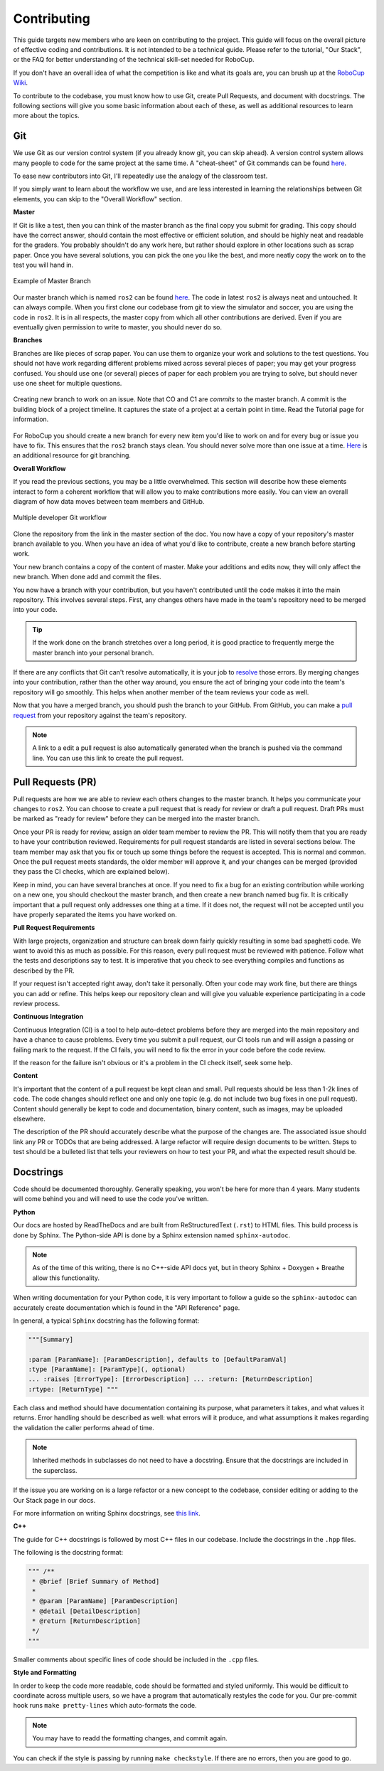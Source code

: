 Contributing
============

This guide targets new members who are keen on contributing to the project.
This guide will focus on the overall picture of effective coding and
contributions. It is not intended to be a technical guide. Please refer to the
tutorial, "Our Stack", or the FAQ for better understanding of the technical
skill-set needed for RoboCup.

If you don't have an overall idea of what the competition is like and what its
goals are, you can brush up at the `RoboCup Wiki
<http://wiki.robojackets.org/w/RoboCup>`_.

To contribute to the codebase, you must know how to use Git, create Pull
Requests, and document with docstrings. The following sections will give you
some basic information about each of these, as well as additional resources to
learn more about the topics.

Git
~~~

We use Git as our version control system (if you already know git, you can skip
ahead). A version control system allows many people to code for the same project
at the same time. A "cheat-sheet" of Git commands can be found `here
<https://rogerdudler.github.io/git-guide/>`_.

To ease new contributors into Git, I'll repeatedly use the analogy of the
classroom test.

If you simply want to learn about the workflow we use, and are less interested
in learning the relationships between Git elements, you can skip to the "Overall
Workflow" section.

**Master**

If Git is like a test, then you can think of the master branch as the final copy
you submit for grading. This copy should have the correct answer, should contain
the most effective or efficient solution, and should be highly neat and readable
for the graders. You probably shouldn't do any work here, but rather should
explore in other locations such as scrap paper. Once you have several solutions,
you can pick the one you like the best, and more neatly copy the work on to the
test you will hand in.

.. figure:: https://git-scm.com/book/en/v2/images/basic-branching-1.png
   :width: 80%
   :align: center
   :alt: Example of Master Branch

   Example of Master Branch

Our master branch which is named ``ros2`` can be found `here
<https://github.com/RoboJackets/robocup-software>`_. The code in latest ``ros2``
is always neat and untouched. It can always compile. When you first clone our
codebase from git to view the simulator and soccer, you are using the code in
``ros2``. It is in all respects, the master copy from which all other
contributions are derived. Even if you are eventually given permission to write
to master, you should never do so.

**Branches**

Branches are like pieces of scrap paper. You can use them to organize your work
and solutions to the test questions. You should not have work regarding
different problems mixed across several pieces of paper; you may get your
progress confused. You should use one (or several) pieces of paper for each
problem you are trying to solve, but should never use one sheet for multiple
questions.

.. figure:: https://git-scm.com/book/en/v2/images/basic-branching-6.png
   :width: 80%
   :align: center
   :alt: Creating new branch

   Creating new branch to work on an issue. Note that CO and C1 are `commits` to
   the master branch. A commit is the building block of a project timeline. It
   captures the state of a project at a certain point in time. Read the Tutorial
   page for information.

For RoboCup you should create a new branch for every new item you'd like to work
on and for every bug or issue you have to fix. This ensures that the ``ros2``
branch stays clean. You should never solve more than one issue at a time. `Here
<https://git-scm.com/book/en/v2/Git-Branching-Basic-Branching-and-Merging>`_ is
an additional resource for git branching.


**Overall Workflow**

If you read the previous sections, you may be a little overwhelmed. This section
will describe how these elements interact to form a coherent workflow that will
allow you to make contributions more easily. You can view an overall diagram of
how data moves between team members and GitHub.

.. figure:: https://www.git-scm.com/book/en/v2/images/small-team-flow.png
   :width: 80%
   :align: center
   :alt: Multiple developer Git workflow

   Multiple developer Git workflow

Clone the repository from the link in the master section of the doc. You now
have a copy of your repository's master branch available to you. When you have
an idea of what you'd like to contribute, create a new branch before starting
work.

Your new branch contains a copy of the content of master. Make your additions
and edits now, they will only affect the new branch. When done add and commit
the files.

You now have a branch with your contribution, but you haven't contributed until
the code makes it into the main repository. This involves several steps. First,
any changes others have made in the team's repository need to be merged into
your code.

.. tip::

    If the work done on the branch stretches over a long period, it is good
    practice to frequently merge the master branch into your personal branch.

If there are any conflicts that Git can't resolve automatically, it is your job
to `resolve
<https://help.github.com/articles/resolving-a-merge-conflict-from-the-command-line>`_
those errors. By merging changes into your contribution, rather than the other
way around, you ensure the act of bringing your code into the team's repository
will go smoothly. This helps when another member of the team reviews your code
as well.

Now that you have a merged branch, you should push the branch to your GitHub.
From GitHub, you can make a `pull request
<https://help.github.com/articles/using-pull-requests/>`_ from your repository
against the team's repository.

.. note::

    A link to a edit a pull request is also automatically generated when the
    branch is pushed via the command line. You can use this link to create the
    pull request.

Pull Requests (PR)
~~~~~~~~~~~~~~~~~
Pull requests are how we are able to review each others changes to the master
branch. It helps you communicate your changes to ``ros2``. You can choose to
create a pull request that is ready for review or draft a pull request. Draft
PRs must be marked as "ready for review" before they can be merged into the
master branch.

Once your PR is ready for review, assign an older team member to review the PR.
This will notify them that you are ready to have your contribution reviewed.
Requirements for pull request standards are listed in several sections below.
The team member may ask that you fix or touch up some things before the request
is accepted. This is normal and common. Once the pull request meets standards,
the older member will approve it, and your changes can be merged (provided they
pass the CI checks, which are explained below).

Keep in mind, you can have several branches at once. If you need to fix a bug
for an existing contribution while working on a new one, you should checkout the
master branch, and then create a new branch named bug fix. It is critically
important that a pull request only addresses one thing at a time. If it does
not, the request will not be accepted until you have properly separated the
items you have worked on.

**Pull Request Requirements**

With large projects, organization and structure can break down fairly quickly
resulting in some bad spaghetti code. We want to avoid this as much as possible.
For this reason, every pull request must be reviewed with patience. Follow what
the tests and descriptions say to test. It is imperative that you check to see
everything compiles and functions as described by the PR.

If your request isn't accepted right away, don't take it personally. Often your
code may work fine, but there are things you can add or refine. This helps keep
our repository clean and will give you valuable experience participating in a
code review process.

**Continuous Integration**

Continuous Integration (CI) is a tool to help auto-detect problems before they
are merged into the main repository and have a chance to cause problems. Every
time you submit a pull request, our CI tools run and will assign a passing or
failing mark to the request. If the CI fails, you will need to fix the error in
your code before the code review.

If the reason for the failure isn't obvious or it's a problem in the CI check
itself, seek some help.

**Content**

It's important that the content of a pull request be kept clean and small. Pull
requests should be less than 1-2k lines of code. The code changes should reflect
one and only one topic (e.g. do not include two bug fixes in one pull request).
Content should generally be kept to code and documentation, binary content, such
as images, may be uploaded elsewhere.

The description of the PR should accurately describe what the purpose of the
changes are. The associated issue should link any PR or TODOs that are being
addressed. A large refactor will require design documents to be written. Steps
to test should be a bulleted list that tells your reviewers on how to test your
PR, and what the expected result should be.

Docstrings
~~~~~~~~~~
Code should be documented thoroughly. Generally speaking, you won't be here for
more than 4 years. Many students will come behind you and will need to use
the code you've written.

**Python**

Our docs are hosted by ReadTheDocs and are built from ReStructuredText
(``.rst``) to HTML files. This build process is done by Sphinx. The Python-side
API is done by a Sphinx extension named ``sphinx-autodoc``.

.. note::

    As of the time of this writing, there is no C++-side API docs yet, but in
    theory Sphinx + Doxygen + Breathe allow this functionality.

When writing documentation for your Python code, it is very important to follow
a guide so the ``sphinx-autodoc`` can accurately create documentation which is
found in the "API Reference" page.

In general, a typical ``Sphinx`` docstring has the following format:

.. code-block:: python

    """[Summary]

    :param [ParamName]: [ParamDescription], defaults to [DefaultParamVal]
    :type [ParamName]: [ParamType](, optional)
    ... :raises [ErrorType]: [ErrorDescription] ... :return: [ReturnDescription]
    :rtype: [ReturnType] """

Each class and method should have documentation containing its purpose, what
parameters it takes, and what values it returns. Error handling should be
described as well: what errors will it produce, and what assumptions it makes
regarding the validation the caller performs ahead of time.

.. note::

    Inherited methods in subclasses do not need to have a docstring. Ensure that
    the docstrings are included in the superclass.

If the issue you are working on is a large refactor or a new concept to the
codebase, consider editing or adding to the Our Stack page in our docs.

For more information on writing Sphinx docstrings, see `this link
<https://sphinx-rtd-tutorial.readthedocs.io/en/latest/docstrings.html>`_.

**C++**

The guide for C++ docstrings is followed by most C++ files in our codebase.
Include the docstrings in the ``.hpp`` files.

The following is the docstring format:

.. code-block:: python

    """ /**
     * @brief [Brief Summary of Method]
     *
     * @param [ParamName] [ParamDescription]
     * @detail [DetailDescription]
     * @return [ReturnDescription]
     */
    """

Smaller comments about specific lines of code should be included in the ``.cpp``
files.

**Style and Formatting**

In order to keep the code more readable, code should be formatted and styled
uniformly. This would be difficult to coordinate across multiple users, so we
have a program that automatically restyles the code for you. Our pre-commit hook
runs ``make pretty-lines`` which auto-formats the code.

.. note::

    You may have to readd the formatting changes, and commit again.

You can check if the style is passing by running ``make checkstyle``. If there
are no errors, then you are good to go.

